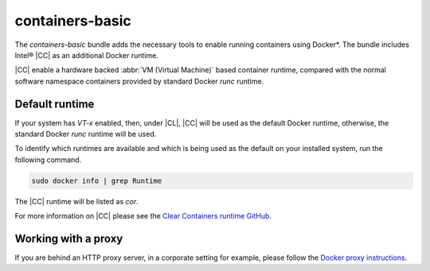 .. _containers-basic:

containers-basic
################

The `containers-basic` bundle adds the necessary tools to enable running
containers using Docker*. The bundle includes Intel® |CC| as an
additional Docker runtime.

|CC| enable a hardware backed :abbr:`VM (Virtual Machine)` based
container runtime, compared with the normal software namespace containers
provided by standard Docker `runc` runtime.

Default runtime
===============
If your system has `VT-x` enabled, then, under |CL|, |CC|
will be used as the default Docker runtime, otherwise, the standard Docker
`runc` runtime will be used.

To identify which runtimes are available and which is being used as
the default on your installed system, run the following command.

.. code-block:: console

   sudo docker info | grep Runtime

The |CC| runtime will be listed as `cor`.

For more information on |CC| please see the
`Clear Containers runtime GitHub`_.

Working with a proxy
====================

If you are behind an HTTP proxy server, in a corporate
setting for example, please follow the `Docker proxy instructions`_.

.. _Clear Containers runtime GitHub: https://github.com/01org/cc-oci-runtime

.. _Docker proxy instructions:
   https://docs.docker.com/engine/admin/systemd/#http-proxy
